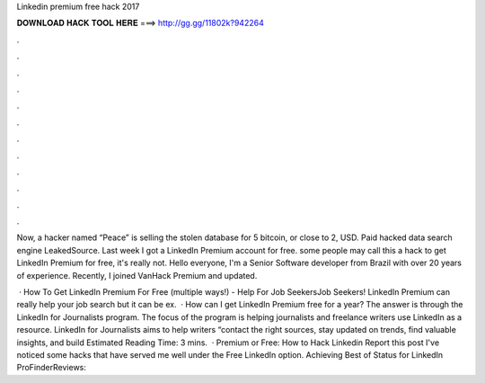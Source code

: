 Linkedin premium free hack 2017



𝐃𝐎𝐖𝐍𝐋𝐎𝐀𝐃 𝐇𝐀𝐂𝐊 𝐓𝐎𝐎𝐋 𝐇𝐄𝐑𝐄 ===> http://gg.gg/11802k?942264



.



.



.



.



.



.



.



.



.



.



.



.

Now, a hacker named “Peace” is selling the stolen database for 5 bitcoin, or close to 2, USD. Paid hacked data search engine LeakedSource. Last week I got a LinkedIn Premium account for free. some people may call this a hack to get LinkedIn Premium for free, it's really not. Hello everyone, I'm a Senior Software developer from Brazil with over 20 years of experience. Recently, I joined VanHack Premium and updated.

 · How To Get LinkedIn Premium For Free (multiple ways!) - Help For Job SeekersJob Seekers! LinkedIn Premium can really help your job search but it can be ex.  · How can I get LinkedIn Premium free for a year? The answer is through the LinkedIn for Journalists program. The focus of the program is helping journalists and freelance writers use LinkedIn as a resource. LinkedIn for Journalists aims to help writers “contact the right sources, stay updated on trends, find valuable insights, and build Estimated Reading Time: 3 mins.  · Premium or Free: How to Hack Linkedin Report this post I've noticed some hacks that have served me well under the Free LinkedIn option. Achieving Best of Status for LinkedIn ProFinderReviews: 
